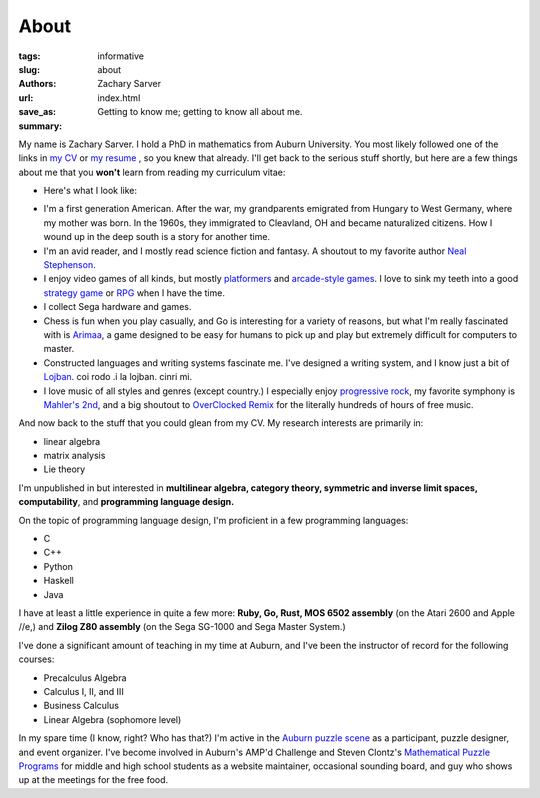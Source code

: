 About
##############

:tags: informative
:slug: about
:authors: Zachary Sarver
:url: 
:save_as: index.html
:summary: Getting to know me; getting to know all about me.

My name is Zachary Sarver. I hold a PhD in mathematics from Auburn
University. You most likely followed one of the links in `my CV
<https://github.com/ZSarver/cv/blob/master/CV.pdf>`_ or `my resume
<https://github.com/ZSarver/cv/blob/master/resume/resume.pdf>`_ , so you knew
that already. I'll get back to the serious stuff shortly, but here are a few
things about me that you **won't** learn from reading my curriculum vitae:

* Here's what I look like:
  
.. image:: {filename}/images/me.jpg
   :height: 200
   :width: 200
	   
* I'm a first generation American. After the war, my grandparents emigrated
  from Hungary to West Germany, where my mother was born. In the 1960s, they
  immigrated to Cleavland, OH and became naturalized citizens. How I wound up in
  the deep south is a story for another time.
* I'm an avid reader, and I mostly read science fiction and fantasy. A shoutout
  to my favorite author `Neal Stephenson <http://www.nealstephenson.com/>`_.
* I enjoy video games of all kinds, but mostly `platformers
  <https://en.wikipedia.org/wiki/Kirby_Super_Star>`_ and `arcade-style games
  <http://www.pastagames.com/pix-the-cat/>`_. I love to sink my teeth into a
  good `strategy game <http://www.nisamerica.com/games/pb/>`_ or `RPG
  <https://en.wikipedia.org/wiki/Skies_of_Arcadia>`_ when I have the time.
* I collect Sega hardware and games.
* Chess is fun when you play casually, and Go is interesting for a variety of
  reasons, but what I'm really fascinated with is `Arimaa
  <http://arimaa.com/arimaa/>`_, a game designed to be easy for humans to pick
  up and play but extremely difficult for computers to master.
* Constructed languages and writing systems fascinate me. I've designed a
  writing system, and I know just a bit of `Lojban
  <https://mw.lojban.org/papri/Lojban>`_. coi rodo .i la lojban. cinri mi.
* I love music of all styles and genres (except country.) I especially enjoy
  `progressive rock <https://en.wikipedia.org/wiki/The_Mars_Volta>`_, my
  favorite symphony is `Mahler's 2nd
  <https://www.youtube.com/watch?v=Bdc5n562zZg>`_, and a big shoutout to
  `OverClocked Remix <http://ocremix.org/>`_ for the literally hundreds of hours
  of free music.

And now back to the stuff that you could glean from my CV. My research interests
are primarily in:

* linear algebra
* matrix analysis
* Lie theory

I'm unpublished in but interested in **multilinear algebra, category theory,
symmetric and inverse limit spaces, computability**, and **programming language
design.**

On the topic of programming language design, I'm proficient in a few programming
languages:

* C
* C++
* Python
* Haskell
* Java

I have at least a little experience in quite a few more: **Ruby, Go, Rust,
MOS 6502 assembly** (on the Atari 2600 and Apple //e,) and **Zilog Z80
assembly** (on the Sega SG-1000 and Sega Master System.)

I've done a significant amount of teaching in my time at Auburn, and I've been
the instructor of record for the following courses:

* Precalculus Algebra
* Calculus I, II, and III
* Business Calculus
* Linear Algebra (sophomore level)

In my spare time (I know, right? Who has that?) I'm active in the `Auburn puzzle
scene <http://auburnpuzzleparty.wikia.com/wiki/Home>`_ as a participant, puzzle
designer, and event organizer. I've become involved in Auburn's AMP'd Challenge
and Steven Clontz's `Mathematical Puzzle Programs <http://mappmath.org>`_ for
middle and high school students as a website maintainer, occasional sounding
board, and guy who shows up at the meetings for the free food.

